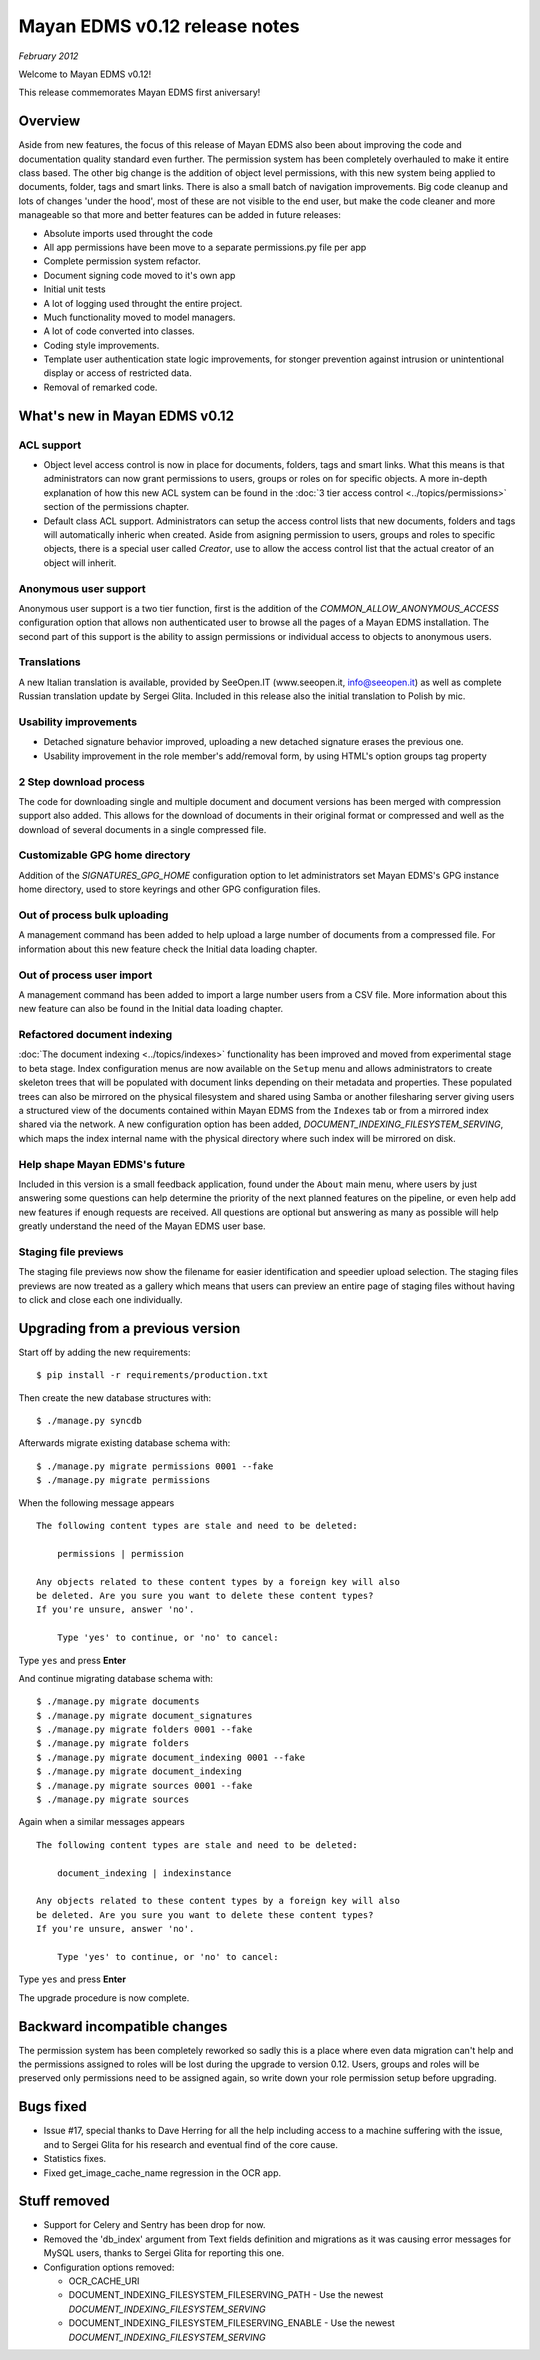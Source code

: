 ==============================
Mayan EDMS v0.12 release notes
==============================

*February 2012*

Welcome to Mayan EDMS v0.12!

This release commemorates Mayan EDMS first aniversary!

Overview
========

Aside from new features, the focus of this release of Mayan EDMS also
been about improving the code and documentation quality standard
even further.  The permission system has been completely overhauled to make
it entire class based.  The other big change is the addition of object
level permissions, with this new system being applied to documents,
folder, tags and smart links.  There is also a small batch of navigation
improvements.  Big code cleanup and lots of changes 'under the hood',
most of these are not visible to the end user, but make the code cleaner
and more manageable so that more and better features can be added in future
releases:

* Absolute imports used throught the code
* All app permissions have been move to a separate permissions.py file
  per app
* Complete permission system refactor.
* Document signing code moved to it's own app
* Initial unit tests
* A lot of logging used throught the entire project.
* Much functionality moved to model managers.
* A lot of code converted into classes.
* Coding style improvements.
* Template user authentication state logic improvements, for stonger
  prevention against intrusion or unintentional display or access
  of restricted data.
* Removal of remarked code.


What's new in Mayan EDMS v0.12
==============================

ACL support
~~~~~~~~~~~
* Object level access control is now in place for documents, folders,
  tags and smart links.  What this means is that administrators can now
  grant permissions to users, groups or roles on for specific objects.
  A more in-depth explanation of how this new ACL system can be found in
  the :doc:`3 tier access control <../topics/permissions>` section of the
  permissions chapter.

* Default class ACL support.  Administrators can setup the access control
  lists that new documents, folders and tags will automatically inheric
  when created.  Aside from asigning permission to users, groups and roles
  to specific objects, there is a special user called `Creator`, use to
  allow the access control list that the actual creator of an object will
  inherit.

Anonymous user support
~~~~~~~~~~~~~~~~~~~~~~
Anonymous user support is a two tier function, first is the addition of
the `COMMON_ALLOW_ANONYMOUS_ACCESS` configuration option that
allows non authenticated user to browse all the pages of a Mayan EDMS installation.
The second part of this support is the ability to assign permissions
or individual access to objects to anonymous users.

Translations
~~~~~~~~~~~~~~~~~~~
A new Italian translation is available, provided by SeeOpen.IT
(www.seeopen.it, info@seeopen.it) as well as complete Russian translation
update by Sergei Glita.  Included in this release also the initial translation
to Polish by mic.

Usability improvements
~~~~~~~~~~~~~~~~~~~~~~
* Detached signature behavior improved, uploading a new detached signature
  erases the previous one.
* Usability improvement in the role member's add/removal form, by using
  HTML's option groups tag property

2 Step download process
~~~~~~~~~~~~~~~~~~~~~~~
The code for downloading single and multiple document and document versions
has been merged with compression support also added.  This allows for the
download of documents in their original format or compressed and well as
the download of several documents in a single compressed file.

Customizable GPG home directory
~~~~~~~~~~~~~~~~~~~~~~~~~~~~~~~
Addition of the `SIGNATURES_GPG_HOME` configuration option to let
administrators set Mayan EDMS's GPG instance home directory, used to
store keyrings and other GPG configuration files.

Out of process bulk uploading
~~~~~~~~~~~~~~~~~~~~~~~~~~~~~
A management command has been added to help upload a large number of documents
from a compressed file.  For information about this new feature check the Initial data loading chapter.


Out of process user import
~~~~~~~~~~~~~~~~~~~~~~~~~~
A management command has been added to import a large number users
from a CSV file.  More information about this new feature can also be found
in the Initial data loading chapter.


Refactored document indexing
~~~~~~~~~~~~~~~~~~~~~~~~~~~~
:doc:`The document indexing  <../topics/indexes>` functionality has been
improved and moved from experimental
stage to beta stage.  Index configuration menus are now available on the
``Setup`` menu and allows administrators to create skeleton trees that will
be populated with document links depending on their metadata and properties.
These populated trees can also be mirrored on the physical filesystem and shared
using Samba or another filesharing server giving users a structured view
of the documents contained within Mayan EDMS from the ``Indexes`` tab
or from a mirrored index shared via the network.  A new configuration option
has been added, `DOCUMENT_INDEXING_FILESYSTEM_SERVING`, which maps
the index internal name with the physical directory where such index will be
mirrored on disk.

Help shape Mayan EDMS's future
~~~~~~~~~~~~~~~~~~~~~~~~~~~~~~
Included in this version is a small feedback application, found under the
``About`` main menu, where users by just answering some questions can
help determine the priority of the next planned features on the pipeline,
or even help add new features if enough requests are received.  All questions
are optional but answering as many as possible will help greatly understand
the need of the Mayan EDMS user base.

Staging file previews
~~~~~~~~~~~~~~~~~~~~~
The staging file previews now show the filename for easier
identification and speedier upload selection.  The staging files previews
are now treated as a gallery which means that users can preview an entire
page of staging files without having to click and close each one
individually.


Upgrading from a previous version
=================================

Start off by adding the new requirements::

  $ pip install -r requirements/production.txt

Then create the new database structures with::

    $ ./manage.py syncdb

Afterwards migrate existing database schema with::

    $ ./manage.py migrate permissions 0001 --fake
    $ ./manage.py migrate permissions


When the following message appears

::

    The following content types are stale and need to be deleted:

        permissions | permission

    Any objects related to these content types by a foreign key will also
    be deleted. Are you sure you want to delete these content types?
    If you're unsure, answer 'no'.

        Type 'yes' to continue, or 'no' to cancel:

Type ``yes`` and press **Enter**

And continue migrating database schema with::

    $ ./manage.py migrate documents
    $ ./manage.py migrate document_signatures
    $ ./manage.py migrate folders 0001 --fake
    $ ./manage.py migrate folders
    $ ./manage.py migrate document_indexing 0001 --fake
    $ ./manage.py migrate document_indexing
    $ ./manage.py migrate sources 0001 --fake
    $ ./manage.py migrate sources

Again when a similar messages appears
::

    The following content types are stale and need to be deleted:

        document_indexing | indexinstance

    Any objects related to these content types by a foreign key will also
    be deleted. Are you sure you want to delete these content types?
    If you're unsure, answer 'no'.

        Type 'yes' to continue, or 'no' to cancel:

Type ``yes`` and press **Enter**

The upgrade procedure is now complete.


Backward incompatible changes
=============================
The permission system has been completely reworked so sadly this is a
place where even data migration can't help and the permissions assigned
to roles will be lost during the upgrade to version 0.12.  Users, groups
and roles will be preserved only permissions need to be assigned again,
so write down your role permission setup before upgrading.

Bugs fixed
==========
* Issue #17, special thanks to Dave Herring for all the help including
  access to a machine suffering with the issue, and to Sergei Glita for
  his research and eventual find of the core cause.
* Statistics fixes.
* Fixed get_image_cache_name regression in the OCR app.

Stuff removed
=============
* Support for Celery and Sentry has been drop
  for now.
* Removed the 'db_index' argument from Text fields definition and
  migrations as it was causing error messages for MySQL users, thanks to
  Sergei Glita for reporting this one.
* Configuration options removed:

  * OCR_CACHE_URI
  * DOCUMENT_INDEXING_FILESYSTEM_FILESERVING_PATH - Use the newest `DOCUMENT_INDEXING_FILESYSTEM_SERVING`
  * DOCUMENT_INDEXING_FILESYSTEM_FILESERVING_ENABLE - Use the newest `DOCUMENT_INDEXING_FILESYSTEM_SERVING`

